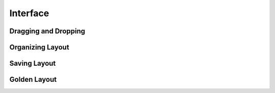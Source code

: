 Interface
=========

Dragging and Dropping
---------------------


Organizing Layout
-----------------


Saving Layout
-------------


Golden Layout
-------------